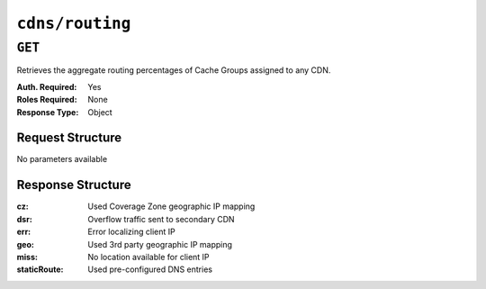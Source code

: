 ..
..
.. Licensed under the Apache License, Version 2.0 (the "License");
.. you may not use this file except in compliance with the License.
.. You may obtain a copy of the License at
..
..     http://www.apache.org/licenses/LICENSE-2.0
..
.. Unless required by applicable law or agreed to in writing, software
.. distributed under the License is distributed on an "AS IS" BASIS,
.. WITHOUT WARRANTIES OR CONDITIONS OF ANY KIND, either express or implied.
.. See the License for the specific language governing permissions and
.. limitations under the License.
..

.. _to-api-cdns-routing:

****************
``cdns/routing``
****************

``GET``
=======
Retrieves the aggregate routing percentages of Cache Groups assigned to any CDN.

:Auth. Required: Yes
:Roles Required: None
:Response Type:  Object

Request Structure
-----------------
No parameters available

Response Structure
------------------
:cz:          Used Coverage Zone geographic IP mapping
:dsr:         Overflow traffic sent to secondary CDN
:err:         Error localizing client IP
:geo:         Used 3rd party geographic IP mapping
:miss:        No location available for client IP
:staticRoute: Used pre-configured DNS entries

.. code-block:: json
	:caption: Response Example

	{ "response": {
		"staticRoute": 0,
		"geo": 20.6251834458468,
		"err": 0,
		"fed": 0.287643087760493,
		"cz": 79.0607572644555,
		"regionalAlternate": 0,
		"dsr": 0,
		"miss": 0.0264162019371881,
		"regionalDenied": 0
	}}

